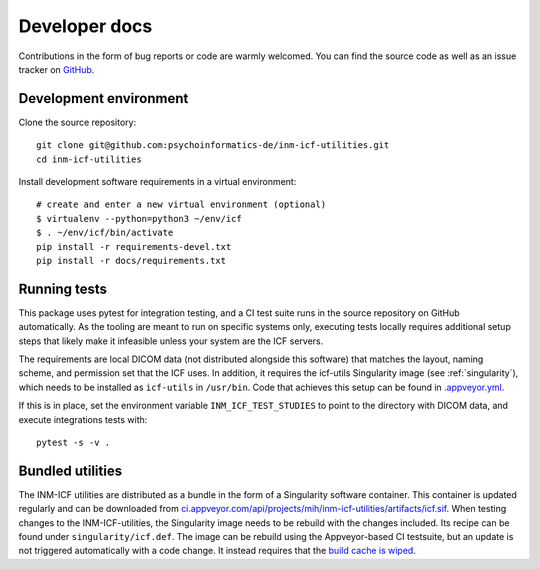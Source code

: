 Developer docs
==============

Contributions in the form of bug reports or code are warmly welcomed.
You can find the source code as well as an issue tracker on `GitHub`_.

Development environment
^^^^^^^^^^^^^^^^^^^^^^^

Clone the source repository::

    git clone git@github.com:psychoinformatics-de/inm-icf-utilities.git
    cd inm-icf-utilities

Install development software requirements in a virtual environment::

    # create and enter a new virtual environment (optional)
    $ virtualenv --python=python3 ~/env/icf
    $ . ~/env/icf/bin/activate
    pip install -r requirements-devel.txt
    pip install -r docs/requirements.txt

Running tests
^^^^^^^^^^^^^

This package uses pytest for integration testing, and a CI test suite runs in
the source repository on GitHub automatically.
As the tooling are meant to run on specific systems only, executing tests locally
requires additional setup steps that likely make it infeasible unless your system
are the ICF servers.

The requirements are local DICOM data (not distributed alongside this software)
that matches the layout, naming scheme, and permission set that the ICF uses.
In addition, it requires the icf-utils Singularity image (see :ref:`singularity`),
which needs to be installed as ``icf-utils`` in ``/usr/bin``.
Code that achieves this setup can be found in `.appveyor.yml <https://github.com/psychoinformatics-de/inm-icf-utilities/blob/main/.appveyor.yml>`_.

If this is in place, set the environment variable ``INM_ICF_TEST_STUDIES``
to point to the directory with DICOM data, and execute integrations tests with::

   pytest -s -v .

.. _singularity:

Bundled utilities
^^^^^^^^^^^^^^^^^

The INM-ICF utilities are distributed as a bundle in the form of a
Singularity software container. This container is updated regularly
and can be downloaded from `ci.appveyor.com/api/projects/mih/inm-icf-utilities/artifacts/icf.sif <https://ci.appveyor.com/api/projects/mih/inm-icf-utilities/artifacts/icf.sif>`_.
When testing changes to the INM-ICF-utilities, the Singularity image needs to be
rebuild with the changes included.
Its recipe can be found under ``singularity/icf.def``.
The image can be rebuild using the Appveyor-based CI testsuite, but an update is
not triggered automatically with a code change.
It instead requires that the `build cache is wiped <https://www.appveyor.com/docs/build-cache/#cleaning-up-cache>`_.


.. _GitHub: https://github.com/psychoinformatics-de/inm-icf-utilities